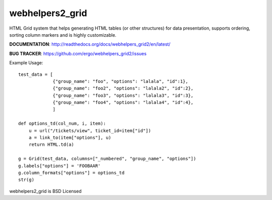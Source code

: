 webhelpers2_grid
=====================

HTML Grid system that helps generating HTML tables (or other structures) for data presentation, supports ordering,
sorting column markers and is highly customizable.


**DOCUMENTATION**: http://readthedocs.org/docs/webhelpers_grid2/en/latest/

**BUG TRACKER**: https://github.com/ergo/webhelpers_grid2/issues


Example Usage::

    test_data = [
                 {"group_name": "foo", "options": "lalala", "id":1},
                 {"group_name": "foo2", "options": "lalala2", "id":2},
                 {"group_name": "foo3", "options": "lalala3", "id":3},
                 {"group_name": "foo4", "options": "lalala4", "id":4},
                 ]

    def options_td(col_num, i, item):
        u = url("/tickets/view", ticket_id=item["id"])
        a = link_to(item["options"], u)
        return HTML.td(a)

    g = Grid(test_data, columns=["_numbered", "group_name", "options"])
    g.labels["options"] = 'FOOBAAR'
    g.column_formats["options"] = options_td
    str(g)


webhelpers2_grid is BSD Licensed